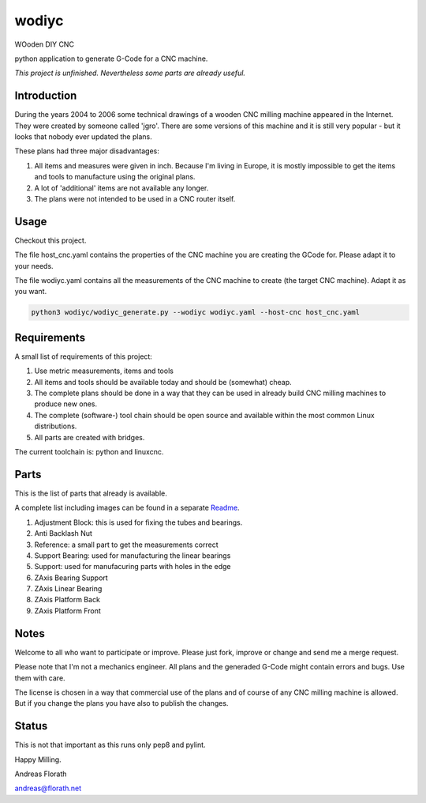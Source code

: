 wodiyc
++++++

WOoden DIY CNC

python application to generate G-Code for a CNC machine.

*This project is unfinished.  Nevertheless some
parts are already useful.*


Introduction
============

During the years 2004 to 2006 some technical drawings of a wooden CNC
milling machine appeared in the Internet.  They were created by
someone called 'jgro'.  There are some versions of this machine and
it is still very popular - but it looks that nobody ever updated
the plans.

These plans had three major disadvantages:

#. All items and measures were given in inch.  Because I'm living in
   Europe, it is mostly impossible to get the items and tools to
   manufacture using the original plans.

#. A lot of 'additional' items are not available any longer.

#. The plans were not intended to be used in a CNC router itself.


Usage
=====

Checkout this project.

The file host_cnc.yaml contains the properties of the CNC machine
you are creating the GCode for.  Please adapt it to your needs.

The file wodiyc.yaml contains all the measurements of the CNC machine
to create (the target CNC machine). Adapt it as you want.

.. code:: bash

   python3 wodiyc/wodiyc_generate.py --wodiyc wodiyc.yaml --host-cnc host_cnc.yaml


Requirements
============

A small list of requirements of this project:

#. Use metric measurements, items and tools

#. All items and tools should be available today and should be
   (somewhat) cheap.

#. The complete plans should be done in a way that they can be used
   in already build CNC milling machines to produce new ones.

#. The complete (software-) tool chain should be open source and
   available within the most common Linux distributions.

#. All parts are created with bridges.

The current toolchain is: python and linuxcnc.

.. image:: images/Bridges.jpg


Parts
=====

This is the list of parts that already is available.

A complete list including images can be found in a separate Readme_.

.. _Readme: wodiyc/parts/Readme.rst

#. Adjustment Block: this is used for fixing the tubes and bearings.

#. Anti Backlash Nut

#. Reference: a small part to get the measurements correct

#. Support Bearing: used for manufacturing the linear bearings

#. Support: used for manufacuring parts with holes in the edge

#. ZAxis Bearing Support

#. ZAxis Linear Bearing

#. ZAxis Platform Back

#. ZAxis Platform Front


Notes
=====

Welcome to all who want to participate or improve.  Please just fork,
improve or change and send me a merge request.

Please note that I'm not a mechanics engineer.  All plans and the
generaded G-Code might contain errors and bugs.  Use them with care.

The license is chosen in a way that commercial use of the plans and of
course of any CNC milling machine is allowed.  But if you change the
plans you have also to publish the changes.

Status
======

This is not that important as this runs only pep8 and pylint.

.. image:: https://travis-ci.com/florath/wodiyc.svg?branch=master


Happy Milling.

Andreas Florath

andreas@florath.net
